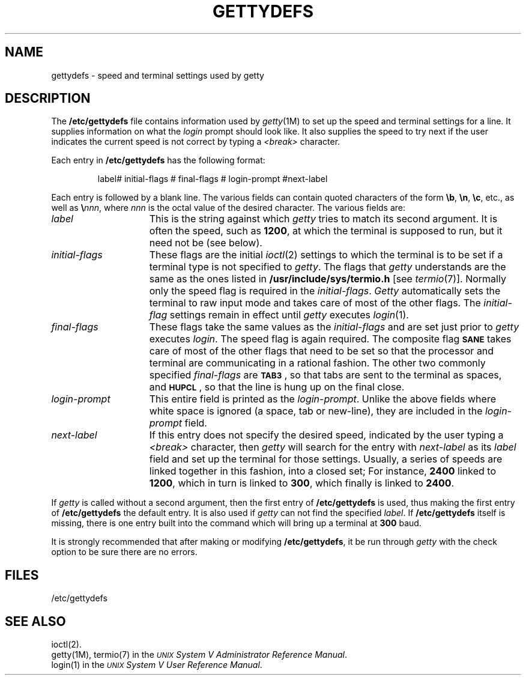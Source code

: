 .TH GETTYDEFS 4
.SH NAME
gettydefs \- speed and terminal settings used by getty
.SH DESCRIPTION
The
.B /etc/gettydefs
file contains information used by
.IR getty (1M)
to set up the speed and terminal settings for a line.
It supplies information on what the
.I login
prompt should look like.
It also supplies
the speed to try next if
the user indicates the current speed is not correct by
typing a
.I <break>
character.
.PP
Each entry in
.B /etc/gettydefs
has the following format:
.PP
.RS
label# initial-flags # final-flags # login-prompt #next-label
.RE
.PP
Each entry is followed by a blank line.
The various fields can contain quoted characters of the form
.BR \eb ,
.BR \en ,
.BR \ec ,
etc., as well as
.BI \e nnn\fR,\fP
where
.I nnn
is the
octal value of the desired character.  The various fields are:
.TP \w'login-prompt\ \ \ 'u
.I label
This is the string against which
.I getty
tries to match its second argument.
It is often the speed, such as \fB1200\fP, at which the terminal
is supposed to run, but it need not be
(see
below).
.TP
.I initial-flags
These flags are the initial
.IR ioctl (2)
settings to which the terminal is to be set if
a terminal type is not specified to
.IR getty .
The flags that
.I getty
understands are the same as the ones listed in
.B /usr/include/sys/termio.h
[see
.IR termio (7)].
Normally only the speed flag is required in the
.IR initial-flags .
.I Getty
automatically sets the terminal to raw input mode and
takes care of most of the other flags.
The \fIinitial-flag\fP settings remain in effect until
.I getty
executes
.IR login (1).
.TP
.I final-flags
These flags take the same values as the
.I initial-flags
and are set just prior to
.I getty
executes
.IR login .
The speed flag is again required.  The composite
flag
.SM
.B SANE
takes care of most of the other flags that need to be
set so that the processor and terminal are communicating
in a rational fashion.  The other two commonly specified
.I final-flags
are
.SM
.BR TAB3\*S ,
so that tabs are sent to the terminal as spaces, and
.SM
.BR HUPCL\*S ,
so that the line is hung up on the final close.
.TP
.I login-prompt
This entire field is printed as the \fIlogin-prompt\fP.  Unlike the above
fields where white space is ignored 
(a space, tab or new-line),
they are included in the
.I login-prompt
field.
.TP
.I next-label
If this entry does not specify the desired speed, indicated by 
the user typing a
.I <break>
character, then
.I getty
will search for the entry with
.I next-label
as its
.I label
field and set up the terminal for those settings.
Usually, a series of speeds are linked together in this fashion, into
a closed set; For instance, \fB2400\fP linked to \fB1200\fP, which in turn is
linked to \fB300\fP, which finally is linked to \fB2400\fP.
.PP
If
.I getty
is called without a second argument, then the first entry of
.B /etc/gettydefs
is used, thus making the first entry of
.B /etc/gettydefs
the default entry.  It is also used if
.I getty
can not find the specified
.IR label .
If
.B /etc/gettydefs
itself is missing, there is one entry built into
the command which will bring up a terminal at \fB300\fP baud.
.PP
It is strongly recommended that after making or modifying
.BR /etc/gettydefs ,
it be run through
.I getty
with the check option to be sure there are no errors.
.SH FILES
/etc/gettydefs
.SH "SEE ALSO"
ioctl(2).
.br
getty(1M),
termio(7) in the \fI\s-1UNIX\s+1 System V Administrator Reference Manual\fP.
.br
login(1) in the 
\f2\s-1UNIX\s+1 System V User Reference Manual\fR.
.br
.\"	%W% of %G%
